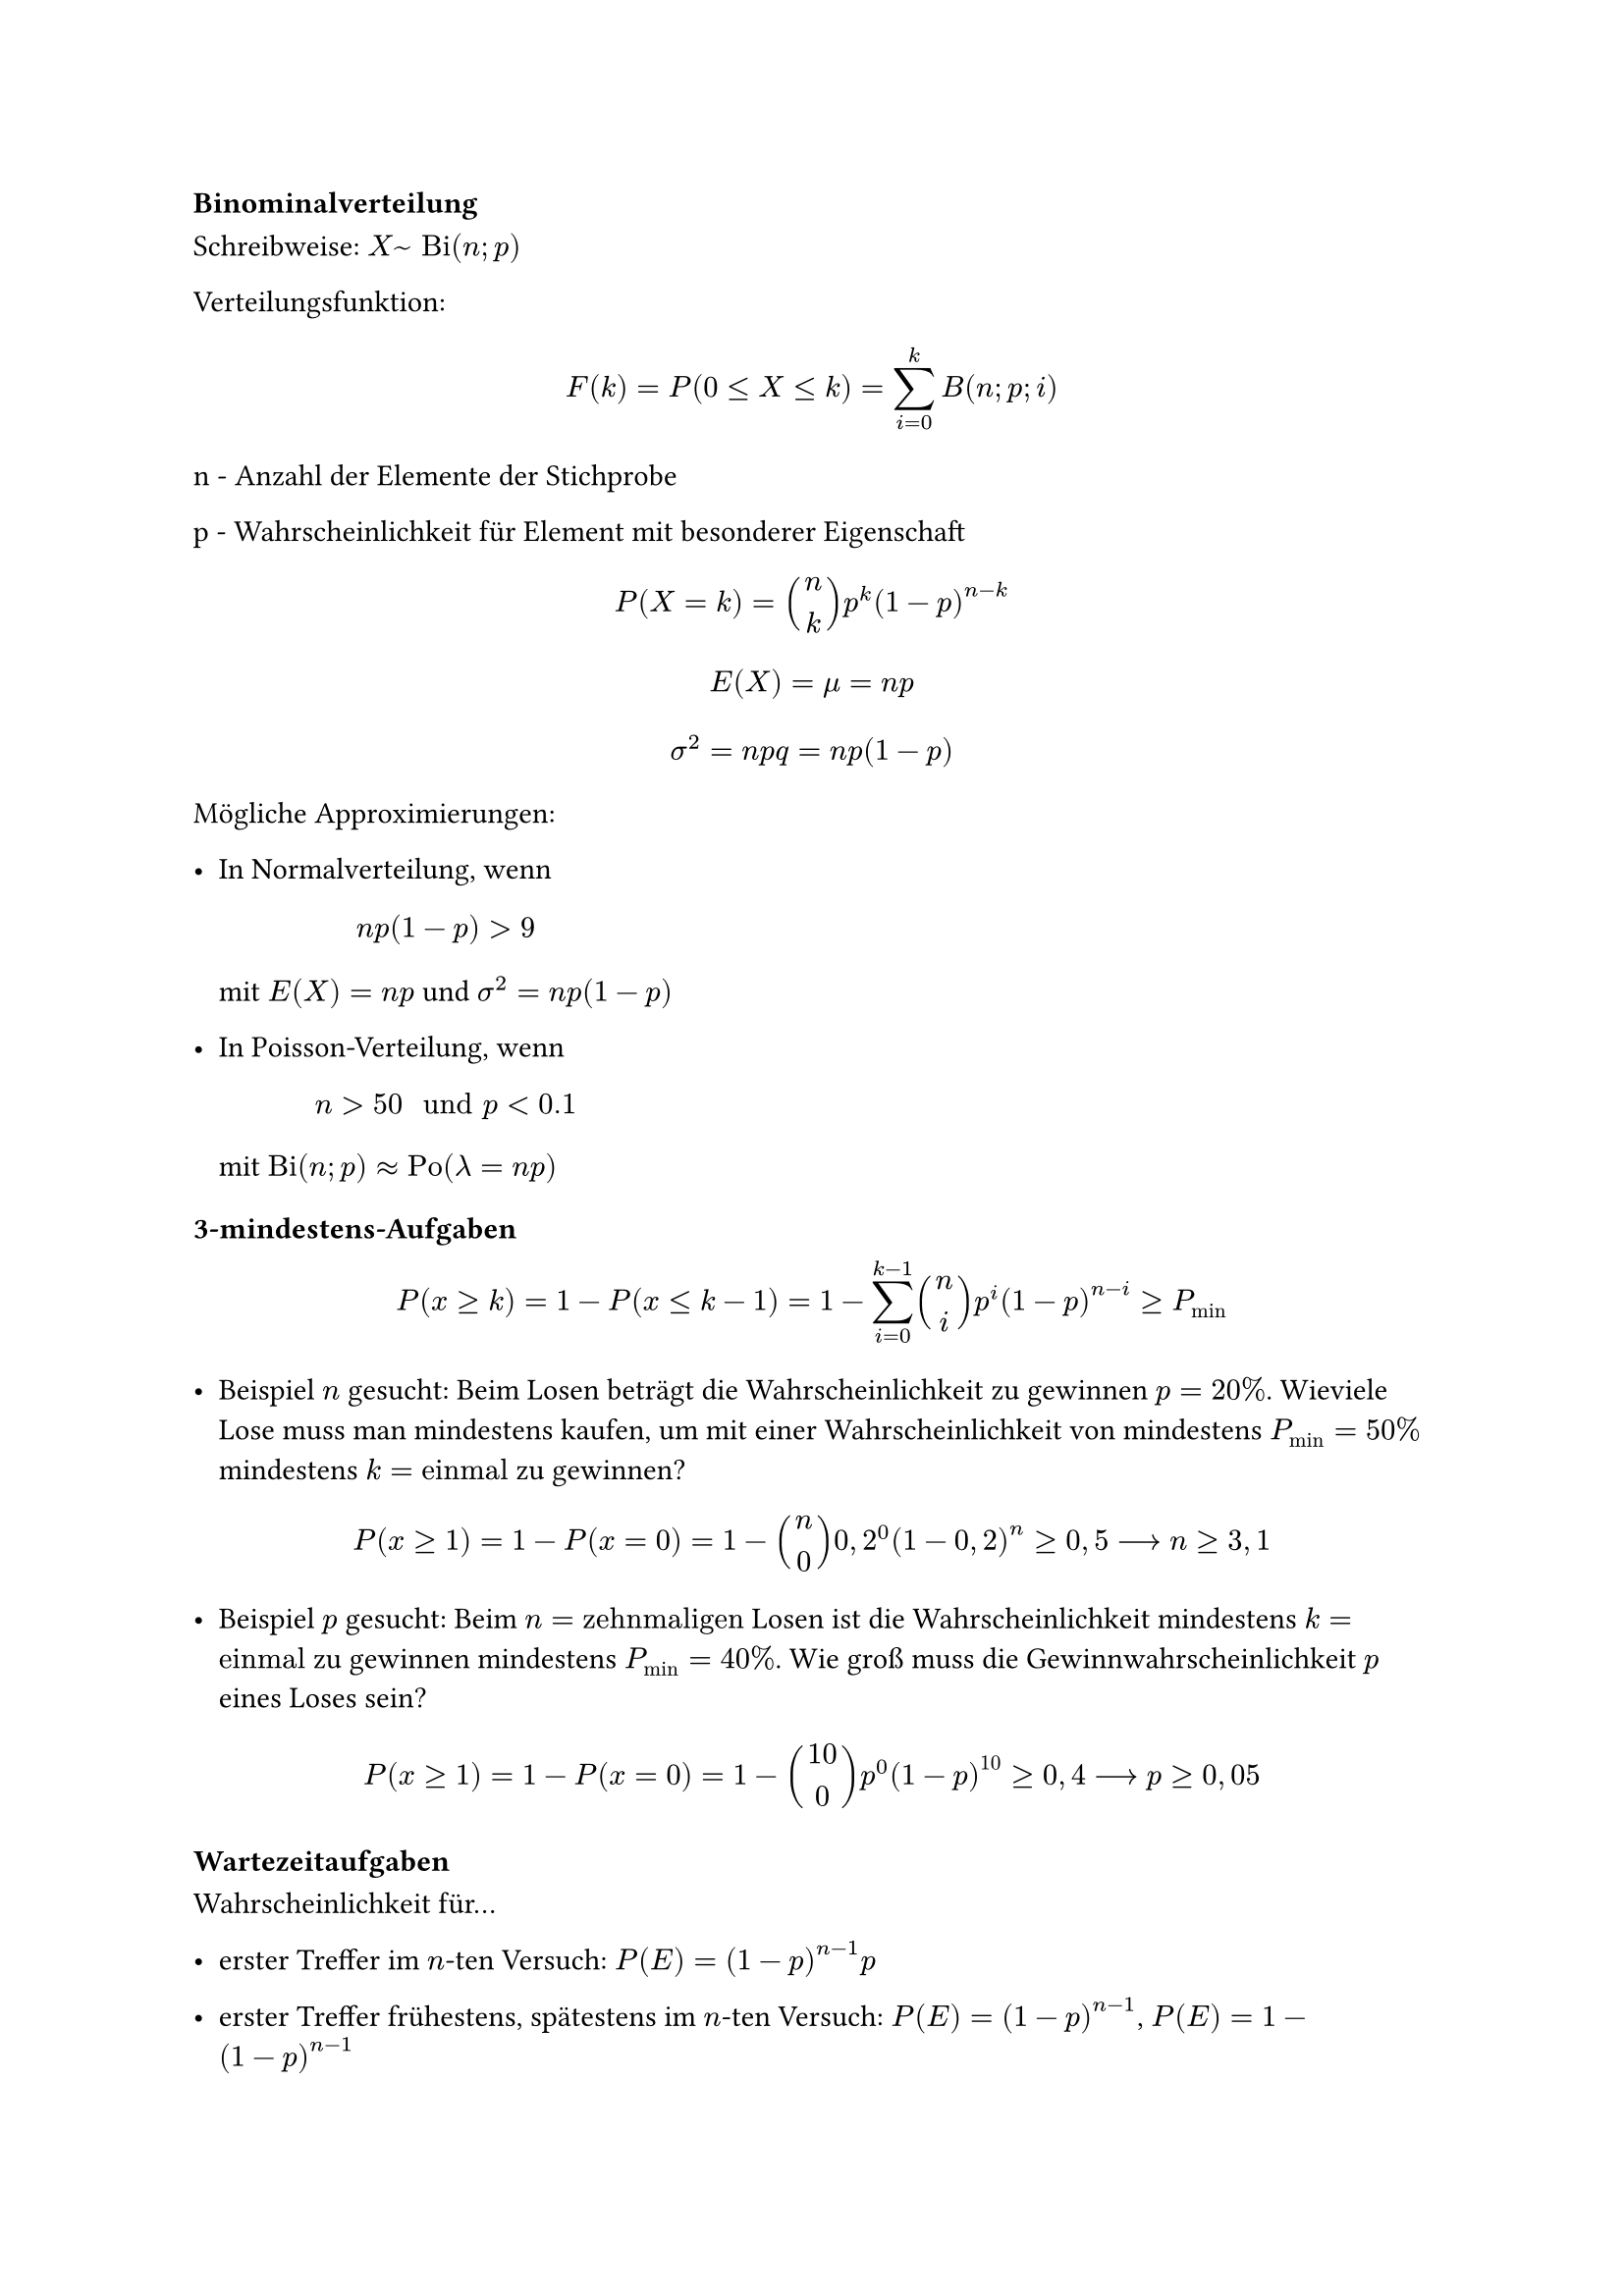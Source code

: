 === Binominalverteilung

Schreibweise: $X ~ "Bi"(n; p)$

Verteilungsfunktion: 

$ F(k) = P(0 <= X <= k) = sum^k_(i=0)B(n;p;i) $

n - Anzahl der Elemente der Stichprobe

p - Wahrscheinlichkeit für Element mit besonderer Eigenschaft

$ P(X = k) = binom(n, k) p^k (1 - p)^(n-k) $

$ E(X) = mu = n p $

$ sigma^2 = n p q = n p (1 - p) $

Mögliche Approximierungen:

- In Normalverteilung, wenn $ n p (1-p) > 9 $
 mit $E(X) = n p $ und $sigma^2 = n p (1-p)$

- In Poisson-Verteilung, wenn $ n > 50 " und " p < 0.1 $
 mit $ "Bi"(n; p) approx "Po"(lambda = n p)$


==== 3-mindestens-Aufgaben

$ P (x >= k) = 1 - P (x <= k-1) = 1 - sum^(k-1)_(i=0) binom(n, i)p^i (1-p)^(n-i) >= P_min $

- Beispiel $n$ gesucht: Beim Losen beträgt die Wahrscheinlichkeit zu gewinnen $p = 20%$. Wieviele Lose muss man mindestens kaufen, um mit einer Wahrscheinlichkeit von mindestens $P_min = 50%$ mindestens $k = "einmal"$ zu gewinnen?

$ P (x >= 1) = 1 - P (x = 0) = 1 - binom(n, 0) 0,2^0 (1-0,2)^n >= 0,5 --> n >= 3,1 $

- Beispiel $p$ gesucht: Beim $n = "zehnmaligen"$ Losen ist die Wahrscheinlichkeit mindestens $k = "einmal"$ zu gewinnen mindestens $ P_min = 40%$. Wie groß muss die Gewinnwahrscheinlichkeit $p$ eines Loses sein?

$ P (x >= 1) = 1 - P (x = 0) =  1 - binom(10, 0)p^0 (1-p)^(10) >= 0,4 --> p >= 0,05 $

==== Wartezeitaufgaben

Wahrscheinlichkeit für... 

- erster Treffer im $n$-ten Versuch: $P(E)=(1-p)^(n-1) p$

- erster Treffer frühestens, spätestens im $n$-ten Versuch: $P(E)=(1-p)^(n-1)$, $P(E)=1-(1-p)^(n-1)$

- $k$-ter Treffer im n-ten Versuch: $P(E)=binom(n-1, k-1) p^(k-1) (1-p)^(n-k) p$

- $k$-ter Treffer frühestens im $n$-ten Versuch: $P(E)=P(x<=k-1)= sum_(i=0)^(k-1) B(n-1;p;i)$

- $k$-ter Treffer spätestens im $n$-ten Versuch: $P(E)=1-P(x<=k-1)= 1- sum_(i=0)^(k-1) B(n;p;i)$

==== First-to-r-Szenario

Zwei Spieler spielen so lange Runden gegeneinander, bis einer von ihnen eine vorher festgelegte Anzahl an Siegen erreicht. Einzelne Runden sind von einander unabhängig und die Gewinnwahrscheinlichkeiten bleiben konstant.

$a equiv$ Anzahl Siege, die Spieler A zum Gewinnen benötigt

$b equiv$ Anzahl Siege, die Spieler B benötigt zum Gewinnen benötigt

$p equiv$ Wahrscheinlichkeit, dass Spieler A eine Runde gewinnt

$ P_A = sum^(b-1)_(j=0) binom(a + j - 1, j) p^a (1-p)^j $



